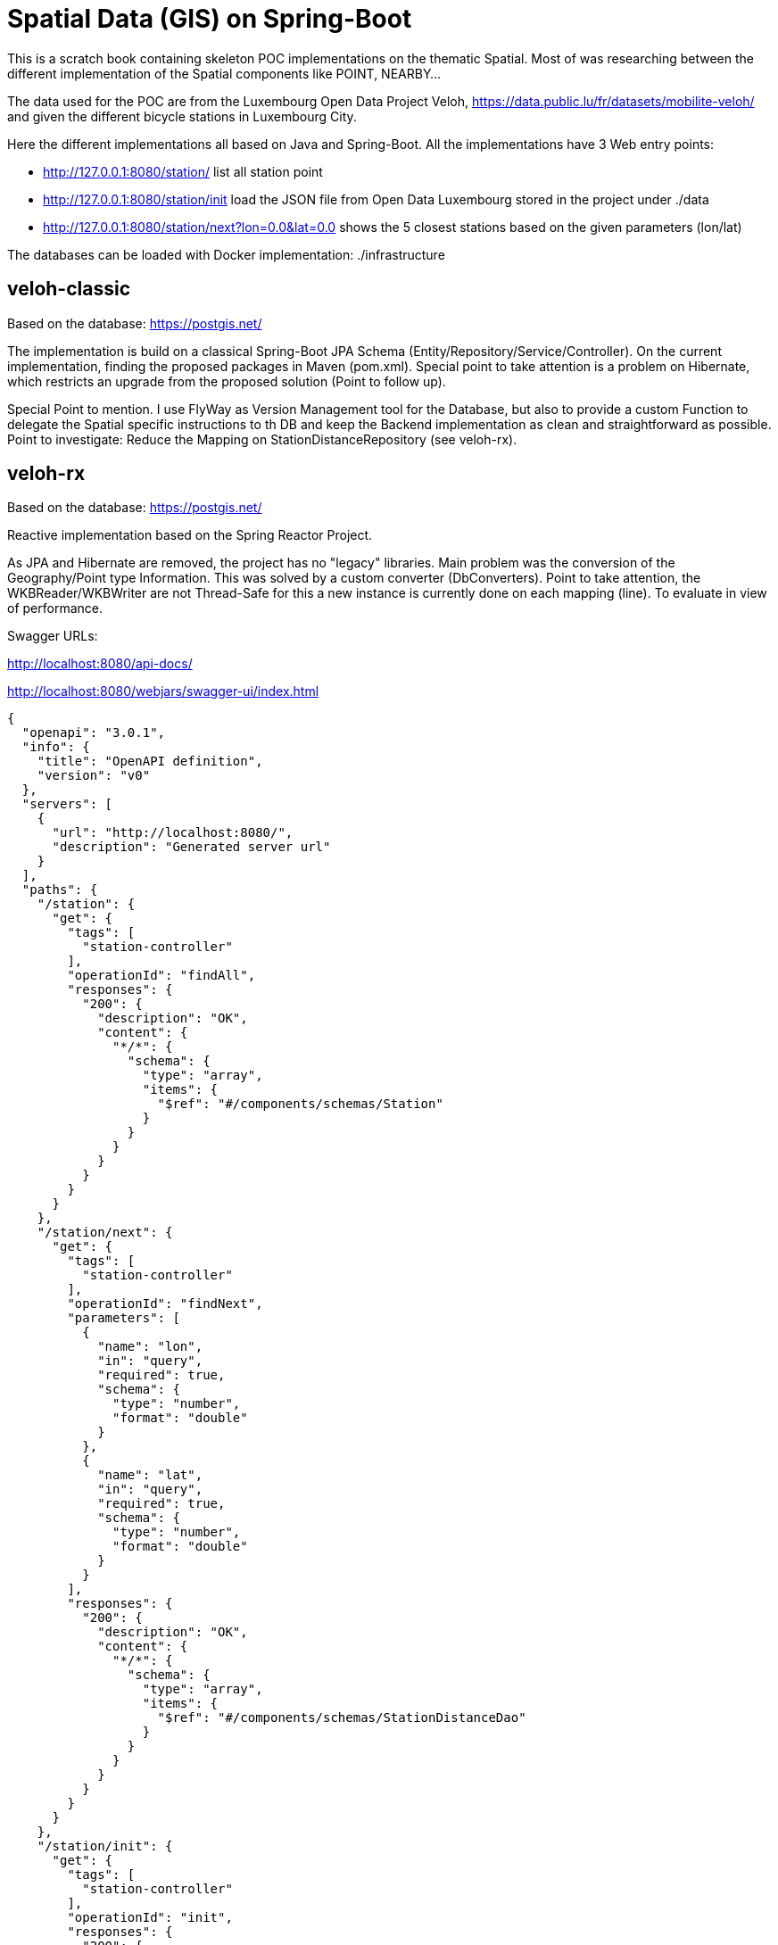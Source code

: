# Spatial Data (GIS) on Spring-Boot

This is a scratch book containing skeleton POC implementations on the thematic Spatial. Most of was researching between the different implementation of the Spatial components like POINT, NEARBY...

The data used for the POC are from the Luxembourg Open Data Project Veloh,
https://data.public.lu/fr/datasets/mobilite-veloh/ and given the different bicycle stations in Luxembourg City.

Here the different implementations all based on Java and Spring-Boot. All the implementations have 3 Web entry points:

* http://127.0.0.1:8080/station/ list all station point

* http://127.0.0.1:8080/station/init load the JSON file from Open Data Luxembourg stored in the project under ./data

* http://127.0.0.1:8080/station/next?lon=0.0&lat=0.0 shows the 5 closest stations based on the given parameters (lon/lat)

The databases can be loaded with Docker implementation: ./infrastructure

## veloh-classic

Based on the database: https://postgis.net/

The implementation is build on a classical Spring-Boot JPA Schema  (Entity/Repository/Service/Controller). On the current implementation, finding the proposed packages in Maven (pom.xml). Special point to take attention is a problem on Hibernate, which restricts an upgrade from the proposed solution (Point to follow up).

Special Point to mention. I use FlyWay as Version Management tool for the Database, but also to provide a custom Function to delegate the Spatial specific instructions to th DB and keep the Backend implementation as clean and straightforward as possible. Point to investigate: Reduce the Mapping on StationDistanceRepository (see veloh-rx).

## veloh-rx

Based on the database: https://postgis.net/

Reactive implementation based on the Spring Reactor Project.

As JPA and Hibernate are removed, the project has no "legacy" libraries. Main problem was the conversion of the Geography/Point type Information. This was solved by a custom converter (DbConverters). Point to take attention, the WKBReader/WKBWriter are not Thread-Safe for this a new instance is currently done on each mapping (line). To evaluate in view of performance.

Swagger URLs:

http://localhost:8080/api-docs/

http://localhost:8080/webjars/swagger-ui/index.html

[source,json]
----
{
  "openapi": "3.0.1",
  "info": {
    "title": "OpenAPI definition",
    "version": "v0"
  },
  "servers": [
    {
      "url": "http://localhost:8080/",
      "description": "Generated server url"
    }
  ],
  "paths": {
    "/station": {
      "get": {
        "tags": [
          "station-controller"
        ],
        "operationId": "findAll",
        "responses": {
          "200": {
            "description": "OK",
            "content": {
              "*/*": {
                "schema": {
                  "type": "array",
                  "items": {
                    "$ref": "#/components/schemas/Station"
                  }
                }
              }
            }
          }
        }
      }
    },
    "/station/next": {
      "get": {
        "tags": [
          "station-controller"
        ],
        "operationId": "findNext",
        "parameters": [
          {
            "name": "lon",
            "in": "query",
            "required": true,
            "schema": {
              "type": "number",
              "format": "double"
            }
          },
          {
            "name": "lat",
            "in": "query",
            "required": true,
            "schema": {
              "type": "number",
              "format": "double"
            }
          }
        ],
        "responses": {
          "200": {
            "description": "OK",
            "content": {
              "*/*": {
                "schema": {
                  "type": "array",
                  "items": {
                    "$ref": "#/components/schemas/StationDistanceDao"
                  }
                }
              }
            }
          }
        }
      }
    },
    "/station/init": {
      "get": {
        "tags": [
          "station-controller"
        ],
        "operationId": "init",
        "responses": {
          "200": {
            "description": "OK"
          }
        }
      }
    }
  },
  "components": {
    "schemas": {
      "Coordinate": {
        "type": "object",
        "properties": {
          "x": {
            "type": "number",
            "format": "double"
          },
          "y": {
            "type": "number",
            "format": "double"
          },
          "z": {
            "type": "number",
            "format": "double"
          },
          "coordinate": {
            "$ref": "#/components/schemas/Coordinate"
          }
        }
      },
      "CoordinateSequence": {
        "type": "object",
        "properties": {
          "dimension": {
            "type": "integer",
            "format": "int32"
          }
        }
      },
      "CoordinateSequenceFactory": {
        "type": "object"
      },
      "Envelope": {
        "type": "object",
        "properties": {
          "null": {
            "type": "boolean"
          },
          "area": {
            "type": "number",
            "format": "double"
          },
          "minX": {
            "type": "number",
            "format": "double"
          },
          "maxX": {
            "type": "number",
            "format": "double"
          },
          "minY": {
            "type": "number",
            "format": "double"
          },
          "maxY": {
            "type": "number",
            "format": "double"
          },
          "width": {
            "type": "number",
            "format": "double"
          },
          "height": {
            "type": "number",
            "format": "double"
          }
        }
      },
      "Geometry": {
        "type": "object",
        "properties": {
          "envelope": {
            "$ref": "#/components/schemas/Geometry"
          },
          "factory": {
            "$ref": "#/components/schemas/GeometryFactory"
          },
          "userData": {
            "type": "object"
          },
          "length": {
            "type": "number",
            "format": "double"
          },
          "empty": {
            "type": "boolean"
          },
          "valid": {
            "type": "boolean"
          },
          "coordinates": {
            "type": "array",
            "items": {
              "$ref": "#/components/schemas/Coordinate"
            }
          },
          "numPoints": {
            "type": "integer",
            "format": "int32"
          },
          "boundaryDimension": {
            "type": "integer",
            "format": "int32"
          },
          "coordinate": {
            "$ref": "#/components/schemas/Coordinate"
          },
          "geometryType": {
            "type": "string"
          },
          "boundary": {
            "$ref": "#/components/schemas/Geometry"
          },
          "numGeometries": {
            "type": "integer",
            "format": "int32"
          },
          "precisionModel": {
            "$ref": "#/components/schemas/PrecisionModel"
          },
          "rectangle": {
            "type": "boolean"
          },
          "centroid": {
            "$ref": "#/components/schemas/Point"
          },
          "interiorPoint": {
            "$ref": "#/components/schemas/Point"
          },
          "envelopeInternal": {
            "$ref": "#/components/schemas/Envelope"
          },
          "srid": {
            "type": "integer",
            "format": "int32"
          },
          "area": {
            "type": "number",
            "format": "double"
          },
          "simple": {
            "type": "boolean"
          },
          "dimension": {
            "type": "integer",
            "format": "int32"
          }
        }
      },
      "GeometryFactory": {
        "type": "object",
        "properties": {
          "precisionModel": {
            "$ref": "#/components/schemas/PrecisionModel"
          },
          "coordinateSequenceFactory": {
            "$ref": "#/components/schemas/CoordinateSequenceFactory"
          },
          "srid": {
            "type": "integer",
            "format": "int32"
          }
        }
      },
      "Point": {
        "type": "object",
        "properties": {
          "envelope": {
            "$ref": "#/components/schemas/Geometry"
          },
          "factory": {
            "$ref": "#/components/schemas/GeometryFactory"
          },
          "userData": {
            "type": "object"
          },
          "coordinates": {
            "type": "array",
            "items": {
              "$ref": "#/components/schemas/Coordinate"
            }
          },
          "empty": {
            "type": "boolean"
          },
          "numPoints": {
            "type": "integer",
            "format": "int32"
          },
          "boundaryDimension": {
            "type": "integer",
            "format": "int32"
          },
          "coordinate": {
            "$ref": "#/components/schemas/Coordinate"
          },
          "geometryType": {
            "type": "string"
          },
          "boundary": {
            "$ref": "#/components/schemas/Geometry"
          },
          "coordinateSequence": {
            "$ref": "#/components/schemas/CoordinateSequence"
          },
          "x": {
            "type": "number",
            "format": "double"
          },
          "y": {
            "type": "number",
            "format": "double"
          },
          "simple": {
            "type": "boolean"
          },
          "dimension": {
            "type": "integer",
            "format": "int32"
          },
          "length": {
            "type": "number",
            "format": "double"
          },
          "valid": {
            "type": "boolean"
          },
          "numGeometries": {
            "type": "integer",
            "format": "int32"
          },
          "precisionModel": {
            "$ref": "#/components/schemas/PrecisionModel"
          },
          "rectangle": {
            "type": "boolean"
          },
          "centroid": {
            "$ref": "#/components/schemas/Point"
          },
          "interiorPoint": {
            "$ref": "#/components/schemas/Point"
          },
          "envelopeInternal": {
            "$ref": "#/components/schemas/Envelope"
          },
          "srid": {
            "type": "integer",
            "format": "int32"
          },
          "area": {
            "type": "number",
            "format": "double"
          }
        }
      },
      "PrecisionModel": {
        "type": "object",
        "properties": {
          "scale": {
            "type": "number",
            "format": "double"
          },
          "type": {
            "$ref": "#/components/schemas/Type"
          },
          "floating": {
            "type": "boolean"
          },
          "maximumSignificantDigits": {
            "type": "integer",
            "format": "int32"
          },
          "offsetX": {
            "type": "number",
            "format": "double"
          },
          "offsetY": {
            "type": "number",
            "format": "double"
          }
        }
      },
      "Station": {
        "type": "object",
        "properties": {
          "id": {
            "type": "integer",
            "format": "int64"
          },
          "name": {
            "type": "string"
          },
          "address": {
            "type": "string"
          },
          "location": {
            "$ref": "#/components/schemas/Point"
          }
        }
      },
      "Type": {
        "type": "object"
      },
      "StationDistanceDao": {
        "type": "object",
        "properties": {
          "id": {
            "type": "integer",
            "format": "int64"
          },
          "name": {
            "type": "string"
          },
          "address": {
            "type": "string"
          },
          "distance": {
            "type": "number",
            "format": "double"
          }
        }
      }
    }
  }
}
----

## veloh-mongo

Based on the database: https://www.mongodb.com/

Reactive implementation on the NoSql database MongoDB. Only problem to identify the right class for the Geography (Point) data. Clean implementation with the Aggregator.

Point to take attention and could be improved is the creation of the Index (see StationDistanceRepository). This is needed for using the Spatial Functions like $nearby.

## veloh-neo4j

Based on the database: https://neo4j.com/

Reactive implementation on the NoSql database Neo4J. The current implementation has only nodes, no relations. Same as on MongoDB finding the class for representing the point (GeographicPoint2d).

## Recapture

In general all implementations are currently only scratches for experimenting with the different solutions. From budget, to experience level (Reactive Development, Databases...) to personal favorites, each solution has its playground and for this it is only a starting point to digg deeper and take a choice. Currently, the main problems have been to find the right documentations on implementing the Topic Spatial in the different technology stacks.
